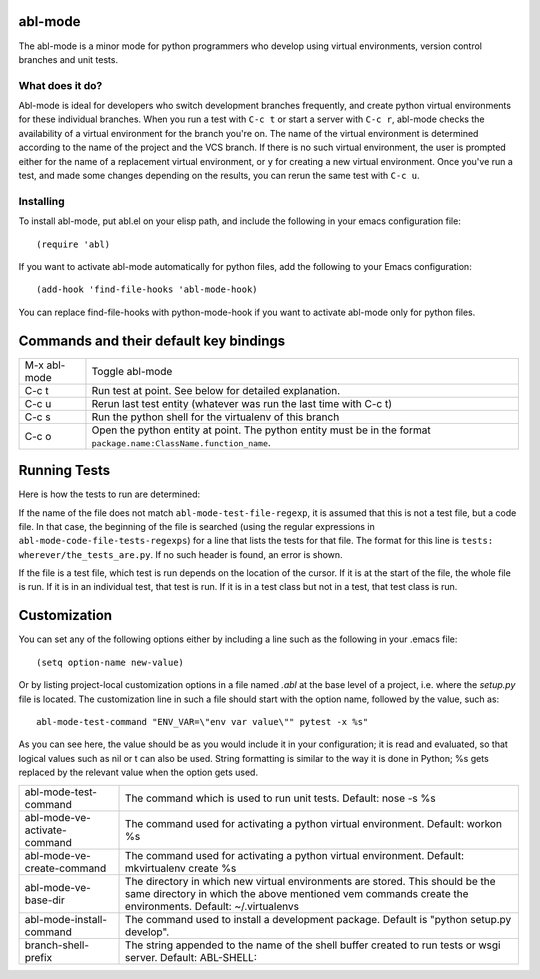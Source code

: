 ========
abl-mode
========

The abl-mode is a minor mode for python programmers who develop using
virtual environments, version control branches and unit tests.

What does it do?
----------------

Abl-mode is ideal for developers who switch development branches
frequently, and create python virtual environments for these
individual branches. When you run a test with ``C-c t`` or start a
server with ``C-c r``, abl-mode checks the availability of a virtual
environment for the branch you're on. The name of the virtual
environment is determined according to the name of the project and the
VCS branch. If there is no such virtual environment, the user is
prompted either for the name of a replacement virtual environment, or
``y`` for creating a new virtual environment. Once you've run a test,
and made some changes depending on the results, you can rerun the same
test with ``C-c u``.

Installing
----------

To install abl-mode, put abl.el on your elisp path, and include the
following in your emacs configuration file::

   (require 'abl)

If you want to activate abl-mode automatically for python files, add
the following to your Emacs configuration::

   (add-hook 'find-file-hooks 'abl-mode-hook)

You can replace find-file-hooks with python-mode-hook if you want to
activate abl-mode only for python files.

=======================================
Commands and their default key bindings
=======================================

+----------+-------------------------------------------+
|M-x       |Toggle abl-mode                            |
|abl-mode  |                                           |
+----------+-------------------------------------------+
|C-c t     |Run test at point. See below for detailed  |
|          |explanation.                               |
|          |                                           |
|          |                                           |
+----------+-------------------------------------------+
|C-c u     |Rerun last test entity (whatever was run   |
|          |the last time with C-c t)                  |
|          |                                           |
+----------+-------------------------------------------+
|C-c s     |Run the python shell for the virtualenv of |
|          |this branch                                |
|          |                                           |
+----------+-------------------------------------------+
|C-c o     |Open the python entity at point. The python|
|          |entity must be in the format               |
|          |``package.name:ClassName.function_name``.  |
|          |                                           |
|          |                                           |
+----------+-------------------------------------------+

=============
Running Tests
=============

Here is how the tests to run are determined:

If the name of the file does not match ``abl-mode-test-file-regexp``,
it is assumed that this is not a test file, but a code file. In that
case, the beginning of the file is searched (using the regular
expressions in ``abl-mode-code-file-tests-regexps``) for a line that
lists the tests for that file. The format for this line is ``tests:
wherever/the_tests_are.py``. If no such header is found, an error is
shown.

If the file is a test file, which test is run depends on the location
of the cursor. If it is at the start of the file, the whole file is
run. If it is in an individual test, that test is run. If it is in a
test class but not in a test, that test class is run.

=============
Customization
=============

You can set any of the following options either by including a line
such as the following in your .emacs file::

    (setq option-name new-value)

Or by listing project-local customization options in a file named
`.abl` at the base level of a project, i.e. where the `setup.py` file
is located. The customization line in such a file should start with
the option name, followed by the value, such as::

    abl-mode-test-command "ENV_VAR=\"env var value\"" pytest -x %s"

As you can see here, the value should be as you would include it in
your configuration; it is read and evaluated, so that logical values
such as nil or t can also be used. String formatting is similar to the
way it is done in Python; %s gets replaced by the relevant value when
the option gets used.


+------------------------------------------+--------------------------------------+
|abl-mode-test-command                     |The command which is used to run unit |
|                                          |tests. Default: nose -s %s            |
|                                          |                                      |
|                                          |                                      |
|                                          |                                      |
+------------------------------------------+--------------------------------------+
|abl-mode-ve-activate-command              |The command used for activating a     |
|                                          |python virtual environment. Default:  |
|                                          |workon %s                             |
+------------------------------------------+--------------------------------------+
|abl-mode-ve-create-command                |The command used for activating a     |
|                                          |python virtual environment.  Default: |
|                                          |mkvirtualenv create %s                |
+------------------------------------------+--------------------------------------+
|abl-mode-ve-base-dir                      |The directory in which new virtual    |
|                                          |environments are stored. This should  |
|                                          |be the same directory in which the    |
|                                          |above mentioned vem commands create   |
|                                          |the environments. Default:            |
|                                          |~/.virtualenvs                        |
+------------------------------------------+--------------------------------------+
|abl-mode-install-command                  |The command used to install a         |
|                                          |development package. Default is       |
|                                          |"python setup.py develop".            |
+------------------------------------------+--------------------------------------+
|branch-shell-prefix                       |The string appended to the name of the|
|                                          |shell buffer created to run tests or  |
|                                          |wsgi server. Default: ABL-SHELL:      |
+------------------------------------------+--------------------------------------+
